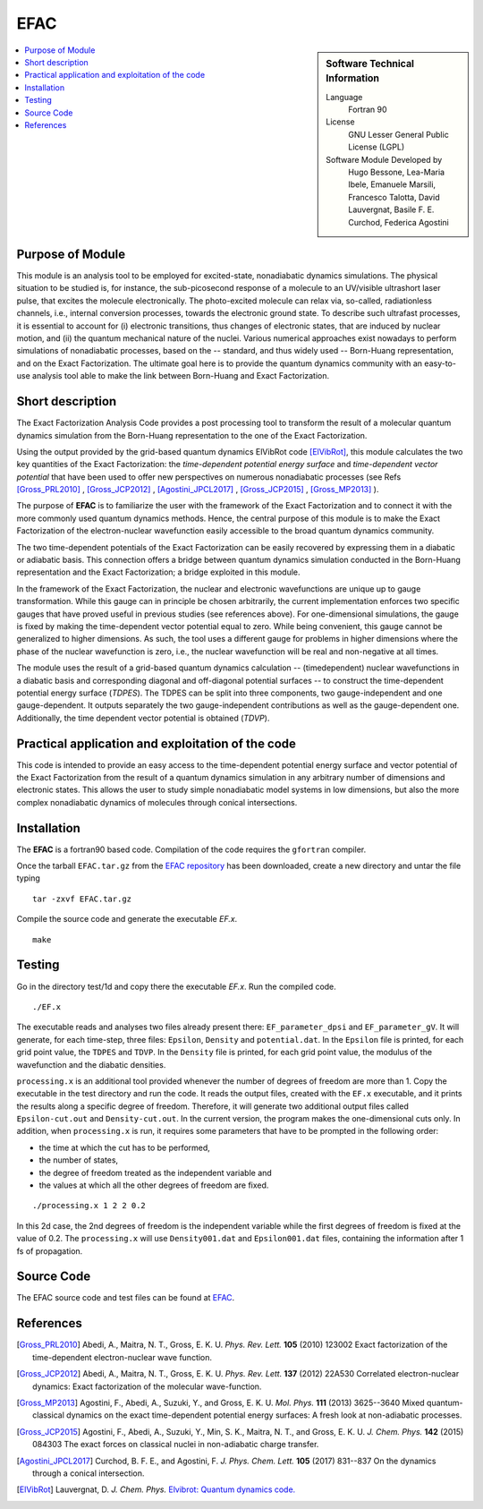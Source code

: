 .. _\EFAC2019:

#####
EFAC
#####

.. sidebar:: Software Technical Information

  Language
    Fortran 90

  License
    GNU Lesser General Public License (LGPL)

  Software Module Developed by
     Hugo Bessone, Lea-Maria Ibele, Emanuele Marsili, Francesco Talotta, David Lauvergnat,
     Basile F. E. Curchod, Federica Agostini

.. contents:: :local:


Purpose of Module
_________________

This module is an analysis tool to be employed for excited-state, nonadiabatic dynamics
simulations. The physical situation to be studied is, for instance, the sub-picosecond
response of a molecule to an UV/visible ultrashort laser pulse, that excites the molecule
electronically. The photo-excited molecule can relax via, so-called, radiationless
channels, i.e., internal conversion processes, towards the electronic ground state. To
describe such ultrafast processes, it is essential to account for (i) electronic transitions,
thus changes of electronic states, that are induced by nuclear motion, and (ii) the quantum
mechanical nature of the nuclei. Various numerical approaches exist nowadays to perform
simulations of nonadiabatic processes, based on the -- standard, and thus widely used --
Born-Huang representation, and on the Exact Factorization. The ultimate goal here is to provide
the quantum dynamics community with an easy-to-use analysis tool able to make the link
between Born-Huang and Exact Factorization.


Short description
___________________________________________________

The Exact Factorization Analysis Code provides a post processing tool to transform the result
of a molecular quantum dynamics simulation from the Born-Huang representation to the one of
the Exact Factorization. 

Using the output provided by the grid-based quantum dynamics ElVibRot code [ElVibRot]_, this
module calculates the two key quantities of the Exact Factorization: the
*time-dependent potential energy surface* and *time-dependent vector potential* that have
been used to offer new perspectives on numerous nonadiabatic processes
(see Refs [Gross_PRL2010]_ , [Gross_JCP2012]_ , [Agostini_JPCL2017]_ , [Gross_JCP2015]_ ,
[Gross_MP2013]_ ).

The purpose of **EFAC** is to familiarize the user with the framework of the Exact Factorization
and to connect it with the more commonly used quantum dynamics methods. 
Hence, the central purpose of this module is to make the Exact Factorization of the
electron-nuclear wavefunction easily accessible to the broad quantum dynamics community. 

The two time-dependent potentials of the Exact Factorization can be easily recovered by
expressing them in a diabatic or adiabatic basis. This connection offers a bridge
between quantum dynamics simulation conducted in the Born-Huang representation and
the Exact Factorization; a bridge exploited in this module.

In the framework of the Exact Factorization, the nuclear and electronic wavefunctions
are unique up to gauge transformation. While this gauge can in principle be chosen
arbitrarily, the current implementation enforces two specific gauges that have proved
useful in previous studies (see references above). For one-dimensional simulations,
the gauge is fixed by making the time-dependent vector potential equal to zero. While
being convenient, this gauge cannot be generalized to higher dimensions. As such, the
tool uses a different gauge for problems in higher dimensions where the phase of the nuclear
wavefunction is zero, i.e., the nuclear wavefunction will be real and non-negative at all times.

The module uses the result of a grid-based quantum dynamics calculation -- (timedependent)
nuclear wavefunctions in a diabatic basis and corresponding diagonal and off-diagonal
potential surfaces -- to construct the time-dependent potential energy surface (*TDPES*).
The TDPES can be split into three components, two gauge-independent and one gauge-dependent.
It outputs separately the two gauge-independent contributions as well as the gauge-dependent
one. Additionally, the time dependent vector potential is obtained (*TDVP*). 


Practical application and exploitation of the code
___________________________________________________

This code is intended to provide an easy access to the time-dependent potential energy surface
and vector potential of the Exact Factorization from the result of a quantum dynamics simulation
in any arbitrary number of dimensions and electronic states. This allows the user to study simple
nonadiabatic model systems in low dimensions, but also the more complex nonadiabatic dynamics
of molecules through conical intersections.

Installation
____________

The **EFAC** is a fortran90 based code. Compilation of the code requires the ``gfortran`` compiler. 

Once the tarball ``EFAC.tar.gz`` from the `EFAC repository <https://gitlab.e-cam2020.eu/marsili/efac/>`_
has been downloaded, create a new directory and untar the file typing 

::

  tar -zxvf EFAC.tar.gz

Compile the source code and generate the executable *EF.x*.

::

  make


Testing
_______

Go in the directory test/1d and copy there the executable *EF.x*. Run the compiled code. 

::

  ./EF.x


The executable reads and analyses two files already present there: ``EF_parameter_dpsi`` and ``EF_parameter_gV``.
It will generate, for each time-step, three files: ``Epsilon``, ``Density`` and ``potential.dat``. In the ``Epsilon``
file is printed, for each grid point value, the ``TDPES`` and ``TDVP``. In the ``Density`` file is printed, for
each grid point value, the modulus of the wavefunction and the diabatic densities.  

``processing.x`` is an additional tool provided whenever the number of degrees of freedom are more than 1. Copy
the executable in the test directory and run the code. It reads the output files, created with the ``EF.x`` executable,
and it prints the results along a specific degree of freedom. Therefore, it will generate two additional output files
called ``Epsilon-cut.out`` and ``Density-cut.out``. In the current version, the program makes the one-dimensional
cuts only. In addition, when ``processing.x`` is run, it requires some parameters that have to be prompted in the
following order:

* the time at which the cut has to be performed,
* the number of states,
* the degree of freedom treated as the independent variable and
* the values at which all the other degrees of freedom are fixed. 

::

  ./processing.x 1 2 2 0.2

In this 2d case, the 2nd degrees of freedom is the independent variable while the first degrees of freedom is
fixed at the value of 0.2. The ``processing.x`` will use ``Density001.dat`` and ``Epsilon001.dat`` files,
containing the information after 1 fs of propagation.
 	

Source Code
___________

The EFAC source code and test files can be found at `EFAC <https://gitlab.e-cam2020.eu/marsili/efac/>`_.


References
__________

.. [Gross_PRL2010] Abedi,  A., Maitra, N. T., Gross, E. K. U. *Phys. Rev. Lett.* **105** 
   (2010) 123002 Exact factorization of the time-dependent electron-nuclear wave function. 

.. [Gross_JCP2012] Abedi,  A., Maitra, N. T., Gross, E. K. U. *Phys. Rev. Lett.* 
   **137** (2012) 22A530 Correlated electron-nuclear dynamics: Exact factorization of the
   molecular wave-function.

.. [Gross_MP2013] Agostini, F., Abedi, A., Suzuki, Y., and Gross, E. K. U. *Mol. Phys.*
   **111** (2013) 3625--3640  Mixed quantum-classical dynamics on the exact time-dependent
   potential energy surfaces: A fresh look at non-adiabatic processes.

.. [Gross_JCP2015] Agostini, F., Abedi, A., Suzuki, Y., Min, S. K., Maitra, N. T., and Gross, E. K. U.
   *J. Chem. Phys.* 
   **142** (2015) 084303 The exact forces on classical nuclei in non-adiabatic charge transfer.

.. [Agostini_JPCL2017]  Curchod, B. F. E., and Agostini, F. *J. Phys. Chem. Lett.*
   **105** (2017) 831--837 On the dynamics through a conical intersection. 
 
.. [ElVibRot] Lauvergnat, D. *J. Chem. Phys.*
   `Elvibrot: Quantum dynamics code. <https://github.com/lauvergn/ElVibRot-TnumTana>`_


 

